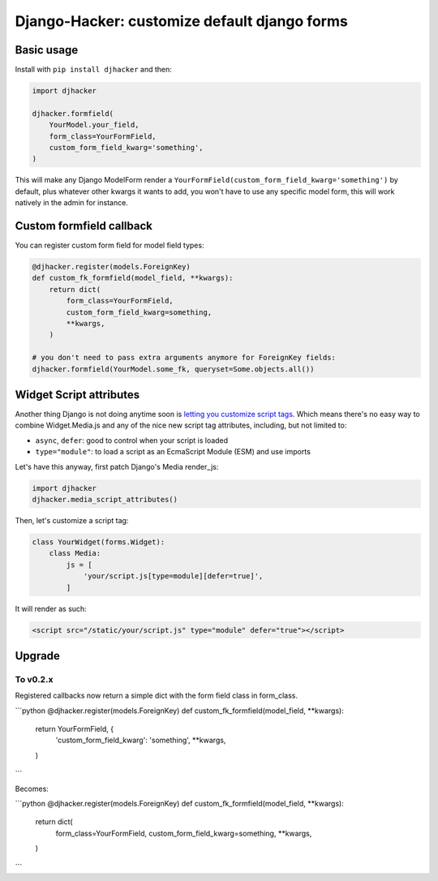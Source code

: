 Django-Hacker: customize default django forms
~~~~~~~~~~~~~~~~~~~~~~~~~~~~~~~~~~~~~~~~~~~~~

Basic usage
===========

Install with ``pip install djhacker`` and then:

.. code-block:: python

    import djhacker

    djhacker.formfield(
        YourModel.your_field,
        form_class=YourFormField,
        custom_form_field_kwarg='something',
    )

This will make any Django ModelForm render a
``YourFormField(custom_form_field_kwarg='something')`` by default, plus
whatever other kwargs it wants to add, you won't have to use any specific model
form, this will work natively in the admin for instance.

Custom formfield callback
=========================

You can register custom form field for model field types:

.. code-block:: python

    @djhacker.register(models.ForeignKey)
    def custom_fk_formfield(model_field, **kwargs):
        return dict(
            form_class=YourFormField,
            custom_form_field_kwarg=something,
            **kwargs,
        )

    # you don't need to pass extra arguments anymore for ForeignKey fields:
    djhacker.formfield(YourModel.some_fk, queryset=Some.objects.all())

Widget Script attributes
========================

Another thing Django is not doing anytime soon is `letting you customize script
tags <https://code.djangoproject.com/ticket/33336>`_. Which means there's no
easy way to combine Widget.Media.js and any of the nice new script tag
attributes, including, but not limited to:

- ``async``, ``defer``: good to control when your script is loaded
- ``type="module"``: to load a script as an EcmaScript Module (ESM) and use
  imports

Let's have this anyway, first patch Django's Media render_js:

.. code-block:: python

    import djhacker
    djhacker.media_script_attributes()

Then, let's customize a script tag:

.. code-block:: python

    class YourWidget(forms.Widget):
        class Media:
            js = [
                'your/script.js[type=module][defer=true]',
            ]

It will render as such:

.. code-block:: python

    <script src="/static/your/script.js" type="module" defer="true"></script>

Upgrade
=======

To v0.2.x
---------

Registered callbacks now return a simple dict with the form field class in
form_class.

```python
@djhacker.register(models.ForeignKey)
def custom_fk_formfield(model_field, **kwargs):
    return YourFormField, {
        'custom_form_field_kwarg': 'something',
        **kwargs,
    )
```

Becomes:

```python
@djhacker.register(models.ForeignKey)
def custom_fk_formfield(model_field, **kwargs):
    return dict(
        form_class=YourFormField,
        custom_form_field_kwarg=something,
        **kwargs,
    )
```
